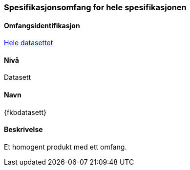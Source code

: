 [[HeleDatasettet]]
=== Spesifikasjonsomfang for hele spesifikasjonen

==== Omfangsidentifikasjon
<<HeleDatasettet,Hele datasettet>>

==== Nivå
Datasett

==== Navn
{fkbdatasett}

==== Beskrivelse
//Jostein reviderer teksten her
Et homogent produkt med ett omfang.
